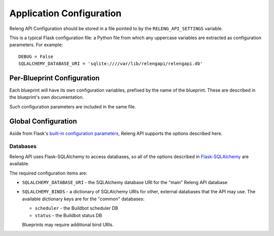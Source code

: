 Application Configuration
=========================

Releng API Configuration should be stored in a file pointed to by the ``RELENG_API_SETTINGS`` variable.

This is a typical Flask configuration file: a Python file from which any uppercase variables are extracted as configuration parameters.
For example::

    DEBUG = False
    SQLALCHEMY_DATABASE_URI = 'sqlite:////var/lib/relengapi/relengapi.db'

Per-Blueprint Configuration
---------------------------

Each blueprint will have its own configuration variables, prefixed by the name of the blueprint.
These are described in the blueprint's own documentation.

Such configuration parameters are included in the same file.

Global Configuration
--------------------

Aside from Flask's `built-in configuration parameters <http://flask.pocoo.org/docs/config/>`_, Releng API supports the options described here.

Databases
.........

Releng API uses Flask-SQLAlchemy to access databases, so all of the options described in `Flask-SQLAlchemy <http://pythonhosted.org/Flask-SQLAlchemy/config.html>`_ are available.

The required configuration items are:

* ``SQLALCHEMY_DATABASE_URI`` - the SQLAlchemy database URI for the "main" Releng API database

* ``SQLALCHEMY_BINDS`` - a dictionary of SQLAlchemy URIs for other, external databases that the API may use.
  The available dictionary keys are for the "common" databases:

  * ``scheduler`` - the Buildbot scheduler DB
  * ``status`` - the Buildbot status DB

  Blueprints may require additional bind URIs.
